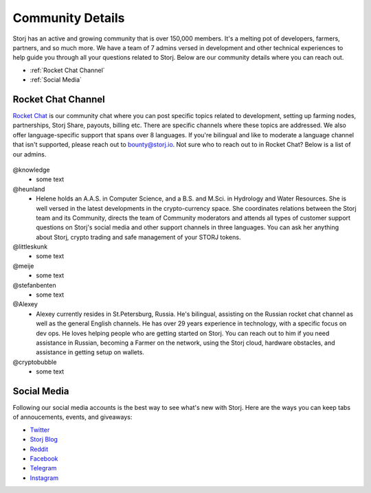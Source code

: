 Community Details
=================

Storj has an active and growing community that is over 150,000 members. It's a melting pot of developers, farmers, partners, and so much more. We have a team of 7 admins versed in development and other technical experiences to help guide you through all your questions related to Storj. Below are our community details where you can reach out. 

* :ref:`Rocket Chat Channel`
* :ref:`Social Media`

.. _Rocket Chat Channel:

Rocket Chat Channel
~~~~~~~~~~~~~~~~~~~

`Rocket Chat`_ is our community chat where you can post specific topics related to development, setting up farming nodes, partnerships, Storj Share, payouts, billing etc. There are specific channels where these topics are addressed.  We also offer language-specific support that spans over 8 languages.  If you're bilingual and like to moderate a language channel that isn't supported, please reach out to bounty@storj.io.  Not sure who to reach out to in Rocket Chat? Below is a list of our admins. 

  .. _Rocket Chat: https://storj.io/community.html

@knowledge
	* some text
@heunland 
	* Helene holds an A.A.S. in Computer Science, and a B.S. and M.Sci. in Hydrology and Water Resources. She is well versed in the latest developments in the crypto-currency space. She coordinates relations between the Storj team and its Community, directs the team of Community moderators and attends all types of customer support questions on Storj's social media and other support channels in three languages. You can ask her anything about Storj, crypto trading and safe management of your STORJ tokens.
@littleskunk 
	* some text
@meije 
	* some text
@stefanbenten 
	* some text
@Alexey
	* Alexey currently resides in St.Petersburg, Russia.  He's bilingual, assisting on the Russian rocket chat channel as well as the general English channels. He has over 29 years experience in technology, with a specific focus on dev ops. He loves helping people who are getting started on Storj. You can reach out to him if you need assistance in Russian, becoming a Farmer on the network, using the Storj cloud, hardware obstacles, and assistance in getting setup on wallets.
@cryptobubble
	* some text

.. _Social Media:

Social Media
~~~~~~~~~~~~~

Following our social media accounts is the best way to see what's new with Storj. Here are the ways you can keep tabs of annoucements, events, and giveaways:

* `Twitter`_
* `Storj Blog`_
* `Reddit`_
* `Facebook`_
* `Telegram`_
* `Instagram`_

.. _Twitter: https://twitter.com/storjproject
.. _Storj Blog: http://blog.storj.io/
.. _Reddit: https://www.reddit.com/r/storj/
.. _Facebook: https://www.facebook.com/storjproject/
.. _Telegram: https://t.me/storjproject
.. _Instagram: https://www.instagram.com/storjproject/






